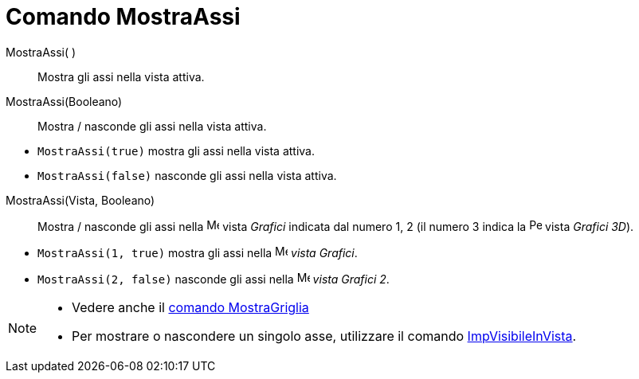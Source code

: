= Comando MostraAssi

MostraAssi( )::
  Mostra gli assi nella vista attiva.

MostraAssi(Booleano)::
  Mostra / nasconde gli assi nella vista attiva.

[EXAMPLE]
====

* `MostraAssi(true)` mostra gli assi nella vista attiva.
* `MostraAssi(false)` nasconde gli assi nella vista attiva.

====

MostraAssi(Vista, Booleano)::
  Mostra / nasconde gli assi nella image:16px-Menu_view_graphics.svg.png[Menu view graphics.svg,width=16,height=16]
  vista _Grafici_ indicata dal numero 1, 2 (il numero 3 indica la
  image:16px-Perspectives_algebra_3Dgraphics.svg.png[Perspectives algebra 3Dgraphics.svg,width=16,height=16] vista
  _Grafici 3D_).

[EXAMPLE]
====

* `MostraAssi(1, true)` mostra gli assi nella image:16px-Menu_view_graphics.svg.png[Menu view
graphics.svg,width=16,height=16] _vista Grafici_.
* `MostraAssi(2, false)` nasconde gli assi nella image:16px-Menu_view_graphics2.svg.png[Menu view
graphics2.svg,width=16,height=16] _vista Grafici 2_.

====

[NOTE]
====

* Vedere anche il xref:/commands/Comando_MostraGriglia.adoc[comando MostraGriglia]
* Per mostrare o nascondere un singolo asse, utilizzare il comando
xref:/commands/Comando_ImpVisibileInVista.adoc[ImpVisibileInVista].

====
